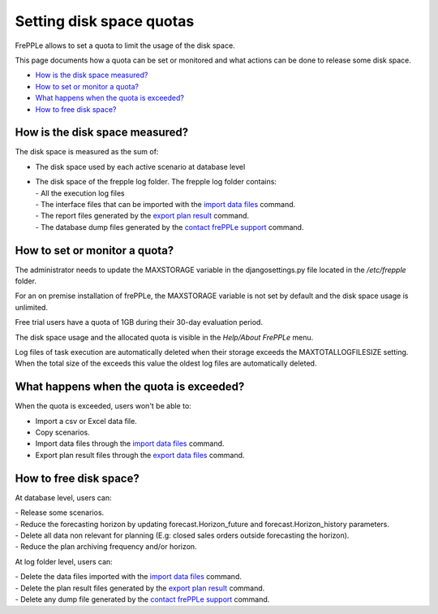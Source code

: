=========================
Setting disk space quotas
=========================

FrePPLe allows to set a quota to limit the usage of the disk space.

This page documents how a quota can be set or monitored and what actions can be done to release some disk space.

* `How is the disk space measured?`_
* `How to set or monitor a quota?`_
* `What happens when the quota is exceeded?`_
* `How to free disk space?`_

*******************************
How is the disk space measured?
*******************************

The disk space is measured as the sum of:

- The disk space used by each active scenario at database level

- | The disk space of the frepple log folder. The frepple log folder contains:
  | - All the execution log files
  | - The interface files that can be imported with the `import data files <../command-reference.html#importfromfolder>`_ command.
  | - The report files generated by the `export plan result <../command-reference.html#exporttofolder>`_ command.
  | - The database dump files generated by the `contact frePPLe support <../command-reference.html#backup>`_ command.

******************************
How to set or monitor a quota?
******************************

The administrator needs to update the MAXSTORAGE variable in the djangosettings.py file
located in the */etc/frepple* folder.

For an on premise installation of frePPLe, the MAXSTORAGE variable is not set by default and the disk space usage is unlimited.

Free trial users have a quota of 1GB during their 30-day evaluation period.

The disk space usage and the allocated quota is visible in the *Help/About FrePPLe* menu.

Log files of task execution are automatically deleted when their storage exceeds
the MAXTOTALLOGFILESIZE setting. When the total size of the exceeds this value
the oldest log files are automatically deleted.

****************************************
What happens when the quota is exceeded?
****************************************

When the quota is exceeded, users won't be able to:

- Import a csv or Excel data file.

- Copy scenarios.

- Import data files through the `import data files <../command-reference.html#importfromfolder>`_ command.

- Export plan result files through the `export data files <../command-reference.html#exporttofolder>`_ command.

***********************
How to free disk space?
***********************

At database level, users can:

| - Release some scenarios.
| - Reduce the forecasting horizon by updating forecast.Horizon_future and forecast.Horizon_history parameters.
| - Delete all data non relevant for planning (E.g: closed sales orders outside forecasting the horizon).
| - Reduce the plan archiving frequency and/or horizon.

At log folder level, users can:

| - Delete the data files imported with the `import data files <../command-reference.html#importfromfolder>`_ command.
| - Delete the plan result files generated by the `export plan result <../command-reference.html#exporttofolder>`_ command.
| - Delete any dump file generated by the `contact frePPLe support <../command-reference.html#backup>`_ command.
